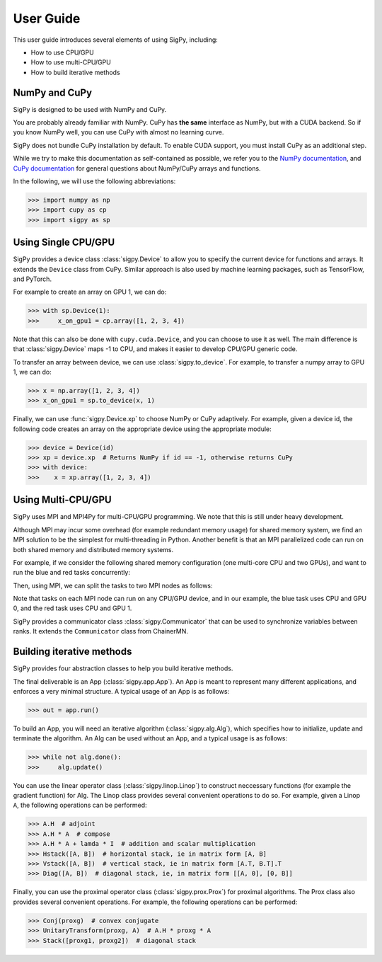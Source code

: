 User Guide
----------

This user guide introduces several elements of using SigPy, including:

- How to use CPU/GPU
- How to use multi-CPU/GPU
- How to build iterative methods


NumPy and CuPy
==============

SigPy is designed to be used with NumPy and CuPy.

You are probably already familiar with NumPy.
CuPy has **the same** interface as NumPy, but with a CUDA backend.
So if you know NumPy well, you can use CuPy with almost no learning curve.

SigPy does not bundle CuPy installation by default.
To enable CUDA support, you must install CuPy as an additional step.

While we try to make this documentation as self-contained as possible,
we refer you to the `NumPy documentation <https://docs.scipy.org/doc/numpy/index.html>`_,
and `CuPy documentation <https://docs-cupy.chainer.org/en/latest/index.html>`_
for general questions about NumPy/CuPy arrays and functions.

In the following, we will use the following abbreviations:

>>> import numpy as np
>>> import cupy as cp
>>> import sigpy as sp


Using Single CPU/GPU
====================

SigPy provides a device class :class:`sigpy.Device` to allow you to specify the current device for functions and arrays.
It extends the ``Device`` class from CuPy.
Similar approach is also used by machine learning packages, such as TensorFlow, and PyTorch.

For example to create an array on GPU 1, we can do:

>>> with sp.Device(1):
>>>     x_on_gpu1 = cp.array([1, 2, 3, 4])

Note that this can also be done with ``cupy.cuda.Device``, and you can choose to use it as well.
The main difference is that :class:`sigpy.Device` maps -1 to CPU, and makes it easier to develop CPU/GPU generic code.

.. image:: figures/device.pdf
   :align: center

To transfer an array between device, we can use :class:`sigpy.to_device`. For example, to transfer a numpy array to GPU 1, we can do:

>>> x = np.array([1, 2, 3, 4])
>>> x_on_gpu1 = sp.to_device(x, 1)

Finally, we can use :func:`sigpy.Device.xp` to choose NumPy or CuPy adaptively.
For example, given a device id,
the following code creates an array on the appropriate device using the appropriate module:

>>> device = Device(id)
>>> xp = device.xp  # Returns NumPy if id == -1, otherwise returns CuPy
>>> with device:
>>>    x = xp.array([1, 2, 3, 4])


Using Multi-CPU/GPU
===================

SigPy uses MPI and MPI4Py for multi-CPU/GPU programming. We note that this is still under heavy development.

Although MPI may incur some overhead (for example redundant memory usage) for shared memory system,
we find an MPI solution to be the simplest for multi-threading in Python.
Another benefit is that an MPI parallelized code can run on both shared memory and distributed memory systems.

For example, if we consider the following shared memory configuration (one multi-core CPU and two GPUs),
and want to run the blue and red tasks concurrently:

.. image:: figures/multiprocess_desired.pdf
   :align: center

Then, using MPI, we can split the tasks to two MPI nodes as follows:

.. image:: figures/multiprocess_mpi.pdf
   :align: center

Note that tasks on each MPI node can run on any CPU/GPU device, and in our example, the blue task uses CPU and GPU 0, and
the red task uses CPU and GPU 1.

SigPy provides a communicator class :class:`sigpy.Communicator` that can be used to synchronize variables between ranks.
It extends the ``Communicator`` class from ChainerMN.


Building iterative methods
==========================

SigPy provides four abstraction classes to help you build iterative methods.

.. image:: figures/architecture.pdf
   :align: center

The final deliverable is an App (:class:`sigpy.app.App`).
An App is meant to represent many different applications, and enforces a very minimal structure.
A typical usage of an App is as follows:

>>> out = app.run()

To build an App, you will need an iterative algorithm (:class:`sigpy.alg.Alg`), which specifies how to initialize, update and terminate the algorithm.
An Alg can be used without an App, and a typical usage is as follows:

>>> while not alg.done():
>>>     alg.update()

You can use the linear operator class (:class:`sigpy.linop.Linop`) to construct neccessary functions (for example the gradient function) for Alg.
The Linop class provides several convenient operations to do so. For example, given a Linop ``A``, the following operations can be performed:

>>> A.H  # adjoint
>>> A.H * A  # compose
>>> A.H * A + lamda * I  # addition and scalar multiplication
>>> Hstack([A, B])  # horizontal stack, ie in matrix form [A, B]
>>> Vstack([A, B])  # vertical stack, ie in matrix form [A.T, B.T].T
>>> Diag([A, B])  # diagonal stack, ie, in matrix form [[A, 0], [0, B]]

Finally, you can use the proximal operator class (:class:`sigpy.prox.Prox`) for proximal algorithms.
The Prox class also provides several convenient operations. For example, the following operations can be performed:

>>> Conj(proxg)  # convex conjugate
>>> UnitaryTransform(proxg, A)  # A.H * proxg * A
>>> Stack([proxg1, proxg2])  # diagonal stack
